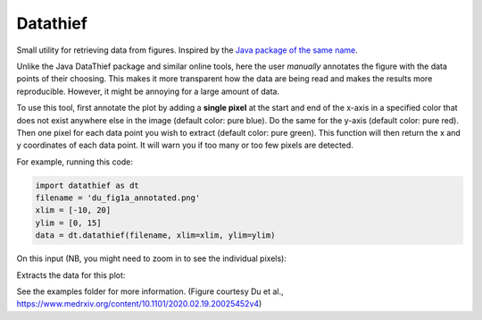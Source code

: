=========
Datathief
=========

Small utility for retrieving data from figures. Inspired by the `Java package of the same name <https://datathief.org/>`__.

Unlike the Java DataThief package and similar online tools, here the user *manually* annotates the figure with the data points of their choosing. This makes it more transparent how the data are being read and makes the results more reproducible. However, it might be annoying for a large amount of data.

To use this tool, first annotate the plot by adding a **single pixel** at the start and end of the x-axis in a specified color that does not exist anywhere else in the image (default color: pure blue). Do the same for the y-axis (default color: pure red). Then one pixel for each data point you wish to extract (default color: pure green). This function will then return the x and y coordinates of each data point. It will warn you if too many or too few pixels are detected.

For example, running this code:

.. code:: python

    import datathief as dt
    filename = 'du_fig1a_annotated.png'
    xlim = [-10, 20]
    ylim = [0, 15]
    data = dt.datathief(filename, xlim=xlim, ylim=ylim)

On this input (NB, you might need to zoom in to see the individual pixels):

|Input|

Extracts the data for this plot:

|Output|

See the examples folder for more information. (Figure courtesy Du et al., https://www.medrxiv.org/content/10.1101/2020.02.19.20025452v4) 

.. |Input| image:: examples/du_fig1a_annotated.png 
.. |Output| image:: examples/example-output.png